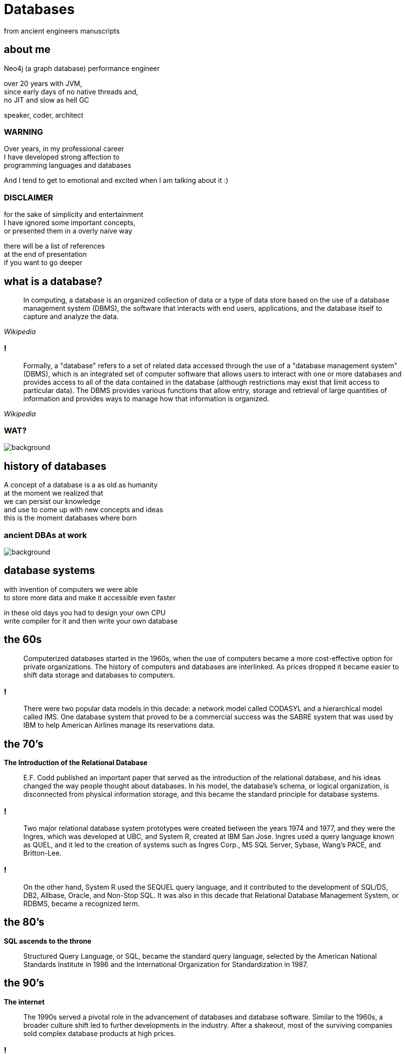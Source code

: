 = Databases
from ancient engineers manuscripts
:idprefix:
:title-slide-background-image: Default_I_need_a_picture_for_the_opening_slide_for_the_present_2.jpg
:title-slide-background-size: cover
:stem: asciimath
:backend: html
:source-highlighter: highlightjs
:revealjs_history: true
:revealjs_theme: night
:revealjs_controls: false
:imagesdir: images
:customcss: css/custom.css
:revealjs_width: 1920
:revealjs_height: 1080
:revealjs_mouseWheel: true

== about me

Neo4j (a graph database) performance engineer

over 20 years with JVM, +
since early days of no native threads and, +
no JIT and slow as hell GC

speaker, coder, architect

=== WARNING

Over years, in my professional career +
I have developed strong affection to + 
programming languages and databases

And I tend to get to emotional and excited when I am talking about it :)

=== DISCLAIMER

for the sake of simplicity and entertainment + 
I have ignored some important concepts, +
or presented them in a overly naive way

there will be a list of references +
at the end of presentation +
if you want to go deeper

== what is a database?

[quote,,Wikipedia]
  In computing, a database is an organized collection of data or a type of data store based on the use of a database management system (DBMS), the software that interacts with end users, applications, and the database itself to capture and analyze the data.

=== !

[quote,,Wikipedia]
  Formally, a "database" refers to a set of related data accessed through the use of a "database management system" (DBMS), which is an integrated set of computer software that allows users to interact with one or more databases and provides access to all of the data contained in the database (although restrictions may exist that limit access to particular data). The DBMS provides various functions that allow entry, storage and retrieval of large quantities of information and provides ways to manage how that information is organized. 

[role="highlight_title"]
=== WAT?

image::https://i.giphy.com/media/v1.Y2lkPTc5MGI3NjExaGt4NDBoOHhhMmJ1am04bDBrNXVycmVlZjNianl3MnF2ZHlmcmg5YiZlcD12MV9pbnRlcm5hbF9naWZfYnlfaWQmY3Q9Zw/4JVTF9zR9BicshFAb7/giphy.gif[background]

== history of databases

A concept of a database is a as old as humanity +
at the moment we realized that +
we can persist our knowledge +
and use to come up with new concepts and ideas +
this is the moment databases where born

[role="highlight_title"]
=== ancient DBAs at work

image::TheGeniusInnovationThatMadetheGreatLibraryofAlexandriaWork.jpeg[background,size=cover]

== database systems

with invention of computers we were able +
to store more data and make it accessible even faster +

in these old days you had to design your own CPU +
write compiler for it and then write your own database 

== the 60s

[quote]
  Computerized databases started in the 1960s, when the use of computers became a more cost-effective option for private organizations. The history of computers and databases are interlinked. As prices dropped it became easier to shift data storage and databases to computers.

=== !

[quote]
  There were two popular data models in this decade: a network model called CODASYL and a hierarchical model called IMS. One database system that proved to be a commercial success was the SABRE system that was used by IBM to help American Airlines manage its reservations data.

== the 70's

**The Introduction of the Relational Database**

[quote]
  E.F. Codd published an important paper that served as the introduction of the relational database, and his ideas changed the way people thought about databases. In his model, the database’s schema, or logical organization, is disconnected from physical information storage, and this became the standard principle for database systems.

=== !

[quote]
  Two major relational database system prototypes were created between the years 1974 and 1977, and they were the Ingres, which was developed at UBC, and System R, created at IBM San Jose. Ingres used a query language known as QUEL, and it led to the creation of systems such as Ingres Corp., MS SQL Server, Sybase, Wang’s PACE, and Britton-Lee. 

=== !

[quote]
  On the other hand, System R used the SEQUEL query language, and it contributed to the development of SQL/DS, DB2, Allbase, Oracle, and Non-Stop SQL. It was also in this decade that Relational Database Management System, or RDBMS, became a recognized term.

== the 80's

**SQL ascends to the throne**

[quote]
  Structured Query Language, or SQL, became the standard query language, selected by the American National Standards Institute in 1986 and the International Organization for Standardization in 1987.

== the 90's

**The internet**

[quote]
  The 1990s served a pivotal role in the advancement of databases and database software. Similar to the 1960s, a broader culture shift led to further developments in the industry. After a shakeout, most of the surviving companies sold complex database products at high prices.

=== !

[quote]
  During the middle of the decade the advent of the Internet led to exponential growth of the database industry. Average desktop users began to use client-server database systems to access computer systems that contained legacy data. As more and more users purchased personal computers and went online, there became a larger need to enhance databases.

=== !

[quote]
  Toward the end of the 1990s, increased investment in online businesses resulted in a rise in demand for Internet database connectors, such as Front Page, Active Server Pages, Java Servelets, Dream Weaver, ColdFusion, Enterprise Java Beans, and Oracle Developer 2000. The use of CGI, GCC, MySQL, Apache, and other systems brought open source solution to the Internet. With the increased use of point-of-sale technology, online transaction processing and online analytic processing began to come of age.

=== the 2000's

**NoSQL is reinvented**

The circle is closing.

== enough history, time for technology

what is a real reason for database systems to exits?

=== 640kb is not enough

Database systems solve the problem of working with data that doesn't fit into RAM, +
or event single machine (but it is a different story)

=== RAM is expensive 

**but it is fast**

**(and volatile)**

=== !

* Main memory is about $3.15 per GB (DDR4)
* SSD storage is about $0.10 per GB
* Hard disk storage is about $0.019 per GB

=== !

we also need guarantees +
(and of course we can relax some of these)

**A**tomicity +
**I**solation +
**C**onsistency +
**D**urability

=== !

[quote,,attributed to Pat Helland]
  Database is a cache over event log

=== !

[quote,,Me]
  Database is a an anti-corruption layer for data access patterns

== database management systems

**a quick and dirty guide** +
**for extremely busy developers**

=== !

for the sake of this discussion +
we will remove distributed databases from the picture +
and focus on a single database server node

and will take a bottom-up approach to explain how things work

[role="highlight_title"]
== storage

image::https://i.giphy.com/media/v1.Y2lkPTc5MGI3NjExcWNnbHBqcjAzNGp1ZmkyZTI1MWticHRrNTR2M2dvZWQ2NmpzZzF1dyZlcD12MV9pbnRlcm5hbF9naWZfYnlfaWQmY3Q9Zw/N35rW3vRNeaDC/giphy.gif[background]

=== !

whatever you work with tables, graphs, documents +
which are structured data, +
at the end of the day +
you need to squeeze them into flat, one-dimensional files

=== important factors

* storing entities as fixed size vs variable size records
* storing entities unordered vs ordered 
* schema vs schemaless

[role="highlight_title"]
=== praise the machine

image::https://i.giphy.com/media/v1.Y2lkPTc5MGI3NjExNGdmNTBxY3RlMHE2ZThsNjJ3ZWhycG94bXFqdG9udDFpanI3YTBhYyZlcD12MV9pbnRlcm5hbF9naWZfYnlfaWQmY3Q9Zw/yJwZtUrulZMUXCLZgu/giphy.gif[background]

=== !

disks are slow (unless you're rich enough to use NVRAM)

operating system always read/writes data in fixed size pages

=== unordered files

* sequenced files
* heap files
* ISAM (indexed sequential access method)

=== heap files

* heap files store entities in blocks
* every block contains 1 or more entities
* you add entities to first available and free block, 
* when there is not enough space, new block is allocated

=== !

image::https://static.javatpoint.com/dbms/images/dbms-heap-file-organization.png[]

=== pros & cons

* fairly easy to implement
* writes are fast, you always append at the end of file
* random access is **SLOW**
* space reclamation is **TRICKY**

=== ordered files

* hash files 
* cluster files
* B+ tree files
* LSM (log structured merge trees)

=== B+ tree

a default storage for indexes in many databases

* The B+ tree is a balanced  m-ary search tree. It follows a multi-level index format.
* In the B+ tree, leaf nodes denote actual data pointers. B+ tree ensures that all leaf nodes remain at the same height.
* In the B+ tree, the leaf nodes are linked using a link list. Therefore, a B+ tree can support random access as well as sequential access.
* In the B+ tree, every leaf node is at equal distance from the root node. The B+ tree is of the order n where n is fixed for every B+ tree.

=== !

* It contains an internal nodes and leaf nodes.
* The leaf node of the B+ tree can contain at least n/2 record pointers and n/2 key values.
* At most, a leaf node contains n record pointer and n key values.
* Every leaf node of the B+ tree contains one block pointer P to point to next leaf node.

=== !

image::https://upload.wikimedia.org/wikipedia/commons/3/37/Bplustree.png[]

=== pros & cons

* O(log n) search, insertion and deletion time complexity
* helpful for query optimization since they may be used to sort data and range queries
* require more space than other types of indexes, which can be a concern for databases with limited storage
* not as efficient for write-heavy workloads, as every update to the index requires a disk write operation

=== best of both worlds

why no always use B+ tree?

imagine that most of the time your entities are bigger than single block?

most of databases use mixture of heap/sequential files with hash/b+tree indexes

[role="highlight_title"]
== block manager

image::https://i.giphy.com/media/v1.Y2lkPTc5MGI3NjExcjl0OGZhcWJwMGhqN3g1dzFhbzRreHU4d2h1emZodDhuMTVxN3J6ayZlcD12MV9pbnRlcm5hbF9naWZfYnlfaWQmY3Q9Zw/Yh0qLwfpAogL9vVxhL/giphy.gif[background]

=== !

how to squeeze more data than you have available memory?

you don't always need all the data + 
(we call it liveset)

block manager loads data on demand when needed +
unloads when data is no longer used

=== !

when query engine needs specific entity + 
row, document, node

it requests it from block manager, +
when block manager doesn't have it memory +
it loads it from disk

=== !

when query engine modifies the entity, +
block manager marks it as "dirty", +
and writes to a storage when needed

for example when block is evicted,
to reclaim memory for another block

=== !

database data is organized into blocks +
data is always read and written as a whole block +
(aka mechanical sympathy)

=== block eviction

it is a set of cache eviction algorithms, like:

* LRU
* LFU
* LIRS (Low Inter-reference Recency Set)
* TinyLFU
* Clock Pro
* ... and others

What we are looking here is a good balance +
between hit ratio and eviction algorithms overhead

[role="highlight_title"]
== locking

image::https://i.giphy.com/media/v1.Y2lkPTc5MGI3NjExeDFiZXdtajhkOGNzeHFpNXdyMGNoZnJ4Z3BoaWViNnJ4ZXQzamNiYyZlcD12MV9pbnRlcm5hbF9naWZfYnlfaWQmY3Q9Zw/mIvrv5Qe0kHlu/giphy.gif[background]

=== !

This is where things are getting messy, a little bit

what happens when multiple threads are going to write to the same block?

=== locking protocols

single query can modify multiple blocks during its execution

database systems employ techniques called locking protocols +
to efficiently manage locks and also avoid deadlocks +
and what is most important, +
**ensure consistency of our data**

=== Concurrency control protocols

* Lock Based Concurrency Control Protocol
* Time Stamp Concurrency Control Protocol
* Validation Based Concurrency Control Protocol

=== simplistic lock protocol

It is the simplest way of locking the data while transaction. + 
Simplistic lock-based protocols allow all the transactions +
to get the lock on the data before insert or delete or update on it. +
It will unlock the data item after completing the transaction.

=== two-phase locking protocol

For 2PL, the only used data-access locks are read-locks (shared locks) and write-locks (exclusive locks). Below are the rules for read-locks and write-locks:

* A transaction is allowed to read an object if and only if it is holding a read-lock or write-lock on that object.
* A transaction is allowed to write an object if and only if it is holding a write-lock on that object.
* A schedule (i.e., a set of transactions) is allowed to hold multiple locks on the same object simultaneously if and only if none of those locks are write-locks. If a disallowed lock attempts on being held simultaneously, it will be blocked.

=== !

By the 2PL protocol, locks are applied and removed in two phases:

* Expanding phase: locks are acquired and no locks are released.
* Shrinking phase: locks are released and no locks are acquired.

The two phase locking rules can be summarized as: each transaction must never acquire a lock after it has released a lock. 

=== !

What about table level or row level locking ?

They are another level of concurrency control, +
implemented higher in a database systems stack

we call these low-level (block manager) concurrency controls latch, +
and higher-level (like table or row level) locks

=== !

[quote,,What are some best practices for implementing row-level locking?]
  Evaluate the average row size, and based on that number of rows you will have on one page. If you have hundreds of rows on a page stop right here because you won't see any increase throughput. All the contention will just switch from row level to page level and explicit locking will have no positive impact.

=== shadow pages

when we lock on a block for write, + 
to isolate reads from writes, +
we often use technique called shadow pages +
where we create a copy of a actual block,
and make modifications in a copy, +
when transaction is committed we replace +
original block with newly create block

[role="highlight_title"]
== transaction log

image::https://i.giphy.com/media/v1.Y2lkPTc5MGI3NjExaTJ2cHdhdml3dmE2Z2R5bzRjcGt6dW5nMG8xcHJsc3Izc3Y2aGFvZiZlcD12MV9pbnRlcm5hbF9naWZfYnlfaWQmY3Q9Zw/h2IsKmfwNh3I4/giphy.gif[background]

=== !

As you can imagine there can be a situation when, +
transaction is committed, + 
but block manager haven't written all the changes to storage

you may ask, why it doesn't happen on every commit?

[role="highlight_title"]
=== need for speed

image::https://i.giphy.com/media/v1.Y2lkPTc5MGI3NjExa3c3cGYzM3NvbnF2NDZzMjY1aHIwYWYxNXZ0dWNwNG1uNTdkbW0zdSZlcD12MV9pbnRlcm5hbF9naWZfYnlfaWQmY3Q9Zw/3ZrH1fpTB7H4M3Jk4b/giphy.gif[background]

=== REMEMBER

file system is slow

=== atomicity

there is no way to ensure writing multiple blocks will be atomic, +
operating systems and hardware doesn't provide such guarantees 

=== durability

the fact that you asked operating system to write block of data, +
doesn't mean it is persistent when system call returns, +
because operating system also has a thing called page cache

=== filesystems are first databases

=== !

you would have to call `fsync` after every write +
(and most databases have this setting)

(unless you force O_DIRECT mode, +
but this whole another flamewar +
in database and operating systems community)

=== journal file

When a transaction modifies a page, the DBMS copies the original page to a separate journal file before overwriting the master version. After restarting, if a journal file exists, then the DBMS restores it to undo changes from uncommited transactions.

=== write ahead log

With write-ahead logging, the DBMS records all the changes made to the database in a log file (on stable storage) before the change is made to a disk page. + 
The log contains sufficient information to perform the necessary undo and redo actions to restore the database after a crash. +
The DBMS must write to disk the log file records that correspond to changes made to a database object before it can flush that object to disk

=== !

The DBMS first stages all of a transaction’s log records in volatile storage. All log records pertaining to an updated page are then written to non-volatile storage before the page itself is allowed to be overwritten in non-volatile storage. +
A transaction is not considered committed until all its log records have been written to
stable storage.

=== !

When the transaction starts, write a <BEGIN> record to the log for each transaction to mark its starting point. +
When a transaction finishes, write a <COMMIT> record to the log and make sure all log records are flushed before it returns an acknowledgment to the application. 

=== !

Each log entry contains information about the change to a single object:

* Transaction ID.
* Object ID.
* Before Value (used for UNDO).
* After Value (used for REDO).

=== !

The DBMS must flush all of a transaction’s log entries to disk before it can tell the outside world that a transaction has successfully committed. +
The system can use the “group commit” optimization to batch multiple log flushes together to amortize overhead. + 
The DBMS can write dirty pages to disk whenever it wants as long as it’s after flushing the corresponding log records.

=== transaction state

transaction state has to be applied +
to query results, +
so within the scope of transaction +
you can see your own writes

[role="highlight_title"]
== query engine

image::https://i.giphy.com/media/v1.Y2lkPTc5MGI3NjExdTJqY242OGtoYno0ODR4OXlneWQ1cHlwemUxcTdvcHJ0eGdranE4cyZlcD12MV9pbnRlcm5hbF9naWZfYnlfaWQmY3Q9Zw/vf5TjQrio0TBK/giphy.gif[background]

=== !

query is parsed and transformed into a query plan

query engine is responsible for executing query

=== Query

[source,sql]
----
SELECT name FROM users WHERE users.age>18 ORDER BY users.age LIMIT 1
----

=== Query plan

[ditaa,width=800]
----
+---------------------+
| SequenceScan(users) |
+---------------------+
          |
          v
+---------------------------+
| Filter(users.age > 18)    |
+---------------------------+
          |
          v
+-------------------+
| Sort(users.age)   |
+-------------------+
          |
          v
+-------------------+
| Limit(1)          |
+-------------------+
          |
          v
+------------------------+
| Projection(users.name) |
+------------------------+
----

=== query processing models

Operators are function-like pieces of code +
which take tuples an emit tuples as its result

Operators in the query plan are arranged into a tree.

Typically operators are binary (1–2 children) +
The same query plan can be executed in multiple ways

Data flows from the leaves of this tree towards the root +
The output of the root node in the tree is the result of the query 

=== !

A query processing model defines how the system executes a query plan.

It specifies things like the direction in which the query plan is evaluated and what kind of data is passed between operators along the way. 

There are different models of processing models that have various trade-offs for different workloads.

These models can also be implemented to invoke the operators either from top-to-bottom or from bottom-to-top. Although the top-to-bottom approach is much more common, the bottom-to-top approach can allow for tighter control of caches/registers in pipelines.

=== execution models

The three execution models that we consider are:

* iterator model
* materialization model
* vectorized / batch Model

[role="highlight_title"]
=== WAT?

image::https://i.giphy.com/media/v1.Y2lkPTc5MGI3NjExaGt4NDBoOHhhMmJ1am04bDBrNXVycmVlZjNianl3MnF2ZHlmcmg5YiZlcD12MV9pbnRlcm5hbF9naWZfYnlfaWQmY3Q9Zw/4JVTF9zR9BicshFAb7/giphy.gif[background]

[role="highlight_title"]
=== show me the code

image::https://i.giphy.com/media/v1.Y2lkPTc5MGI3NjExNDZybHdvNXZ1Mm5tNGt2MDlqM3d1M3ZxaTNrZmtvM21uOWVycDBlOSZlcD12MV9pbnRlcm5hbF9naWZfYnlfaWQmY3Q9Zw/xoicctrOv5aGw6mCZi/giphy.gif[background]

=== !

We are going to take a sneak peak +
under the hood of most common +
query processing model, iterator model, +

[role="highlight_title"]
=== know also as volcano model

image::https://i.giphy.com/media/v1.Y2lkPTc5MGI3NjExYjk5cnEwODdpZGZucTZocmF6ajc0djFsNHhnbDFoOWo2OHY5bHE1ZiZlcD12MV9pbnRlcm5hbF9naWZfYnlfaWQmY3Q9Zw/dUIedRUfa35QdQNDA3/giphy.gif[background]

=== !

[source,java]
----
interface Operator {
    void open();
    Tuple next();
    void close();
}
----

=== !

[source,java]
----
import java.util.List;
import java.util.Iterator;

class Scan implements Operator {
    private Cursor<Tuple> cursor;
    private Iterator<Tuple> iterator;

    public Scan(Cursor<Tuple> cursor) {
        this.cursor = cursor;
    }

    @Override
    public void open() {
        iterator = cursor.iterator();
    }

    @Override
    public Tuple next() {
        if (iterator.hasNext()) {
            return iterator.next();
        } else {
            return null;
        }
    }

    @Override
    public void close() {
        iterator = null;
    }
}
----

=== !

[source,java]
----
import java.util.function.Predicate;

class Selection implements Operator {
    private Operator child;
    private Predicate<Tuple> predicate;

    public Selection(Operator child, Predicate<Tuple> predicate) {
        this.child = child;
        this.predicate = predicate;
    }

    @Override
    public void open() {
        child.open();
    }

    @Override
    public Tuple next() {
        Tuple tuple;
        while ((tuple = child.next()) != null) {
            if (predicate.test(tuple)) {
                return tuple;
            }
        }
        return null;
    }

    @Override
    public void close() {
        child.close();
    }
}
----

=== !

[source,java]
----
class Projection implements Operator {
    private Operator child;
    private int[] columns;

    public Projection(Operator child, int[] columns) {
        this.child = child;
        this.columns = columns;
    }

    @Override
    public void open() {
        child.open();
    }

    @Override
    public Tuple next() {
        Tuple tuple = child.next();
        if (tuple == null) {
            return null;
        }
        Object[] projectedValues = new Object[columns.length];
        for (int i = 0; i < columns.length; i++) {
            projectedValues[i] = tuple.getValue(columns[i]);
        }
        return new Tuple(projectedValues);
    }

    @Override
    public void close() {
        child.close();
    }
}
----

=== !

[source,java]
----
import java.util.Arrays;
import java.util.List;

class QueryExecution {
    public static void main(String[] args) {
        // Sample data
        List<Tuple> data = Arrays.asList(
            new Tuple(new Object[]{1, "Alice", 15}),
            new Tuple(new Object[]{2, "Bob", 25}),
            new Tuple(new Object[]{3, "Charlie", 35})
        );

        // Scan operator
        Scan scan = new Scan(data);

        // Selection operator (age > 18)
        Selection selection = new Selection(scan, tuple -> ((int) tuple.getValue(2)) > 18);

        // Projection operator (select name)
        Projection projection = new Projection(selection, new int[]{1});

        // Execute query
        projection.open();
        Tuple tuple;
        while ((tuple = projection.next()) != null) {
            System.out.println(Arrays.toString(tuple.values));
        }
        projection.close();
    }
}
----

[role="highlight_title"]
== query planner

image::https://i.giphy.com/media/v1.Y2lkPTc5MGI3NjExaTJ2MXhpYmxmdnd1bzg0dHNmamtrdnRvb3piNDJxMjZtcDF4cHNzdCZlcD12MV9pbnRlcm5hbF9naWZfYnlfaWQmY3Q9Zw/usz0fqhUiVxSs6IUKB/giphy.gif[background]

=== !

Database system needs to translate a query into an executable query plan. +
But there are different ways to execute each operator in a query plan (e.g., join algorithms, predicates orders) and there will be differences in performance among these plans.

=== is this optimal query plan?

[source,sql]
----
SELECT name FROM users WHERE users.age>18 ORDER BY users.age LIMIT 1
----

[source]
----
SequenceScan(users)
Filter(users.age>18)
Sort(users.age)
Limit(1)
Projection(users.name)
----

=== !

[source]
----
RangeIndexScan(users.age>18)
Sort(users.age)
Limit(1)
Projection(users.name)
----

=== query planner

[quote,,]
  The first implementation of a query optimizer was IBM System R and was designed in the 1970s. Prior to this, people did not believe that a DBMS could ever construct a query plan better than a human. Many concepts and design decisions from the System R optimizer are still in use today.

=== who is faster?

* The first approach is to use static rules, or heuristics. Heuristics match portions of the query with known patterns to assemble a plan. These rules transform the query to remove inefficiencies. Although these rules may require consultation of the catalog to understand the structure of the data, they never need to examine the data itself.
* An alternative approach is to use cost-based search to read the data and estimate the cost of executing equivalent plans. The cost model chooses the plan with the lowest cost

=== query costs

* filesystem access
* memory usage for query (aggregating operators, like sort, average)
* network
* CPU

=== !

The planner/optimizer generates a mapping of a logical algebra expression to the optimal equivalent physical algebra expression. +
The logical plan is roughly equivalent to the relational algebra expressions in the query.
Physical operators define a specific execution strategy using an access path for the different operators in the query plan. +
Physical plans may depend on the physical format of the data that is processed (i.e. sorting,
compression).

=== logical plan optimizations

* Perform filters as early as possible (predicate pushdown).
* Reorder predicates so that the DBMS applies the most selective one first.
* Breakup a complex predicate and pushing it down (split conjunctive predicates)
* Perform projections as early as possible to create smaller tuples and reduce intermediate results (projection pushdown).
* Project out all attributes except the ones requested or requires.
* The ordering of JOIN operations is a key determinant of query performance. 

=== physical plan optimizations

* index selection
* join operators implementation
* sorting implementation
* index back projections

=== it is all cardinality

how many tuples are returned by operator? +
you want the most selective operator +
in the beginning of the pipeline

so you need to collect statistical information, +
and use it to prepare most optimal plan

[role="highlight_title"]
=== distributed databases?

image::https://i.giphy.com/media/v1.Y2lkPTc5MGI3NjExOWNseXo4cWZqczE0YnkwM3NmaW1hdzI3b3pxdnU0Z3V0ZTNjc2Q4cyZlcD12MV9pbnRlcm5hbF9naWZfYnlfaWQmY3Q9Zw/O5oRZiBtdSqS3K7YnE/giphy.gif[background]

=== references

https://www.db-book.com/[Database System Concepts] +
https://15445.courses.cs.cmu.edu/fall2024/[Introduction to database systems, Andy Pavlo course] +
https://www.databass.dev/[Database Internals: A Deep Dive Into How Distributed Data Systems Work] +
https://radiki.dev/[Chris Gioran (former Neo4j architect) blog about implementing databases] +
https://www.amazon.com/Database-Design-Implementation-Data-Centric-Applications/dp/3030338355[Database Design and Implementation] +
https://www.amazon.com/Concurrency-Control-Transactions-Processing-Systems/dp/3639340248[Concurrency Control in Transactions Processing Systems] +
https://www.amazon.com/Transaction-Processing-Concepts-Techniques-Management[Transaction Processing: Concepts and Techniques] 

[role="highlight_title"]
=== thank you

image::https://i.giphy.com/media/v1.Y2lkPTc5MGI3NjExYWQ0YzRwNWFicmsza3lnbXRzdGF2dTc3Y3VxNHlxd3kweTE2YzdjNyZlcD12MV9pbnRlcm5hbF9naWZfYnlfaWQmY3Q9Zw/atOpRKayP1IJ2/giphy.gif[background]